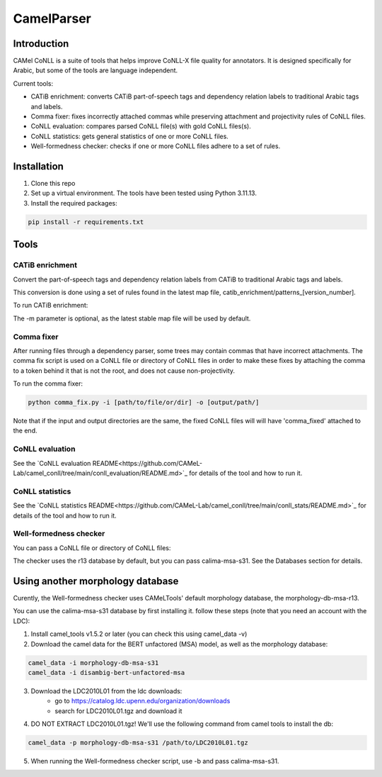 CamelParser
=============

.. image:: https://img.shields.io/pypi/l/camel-tools.svg
   :target: https://opensource.org/licenses/MIT
   :alt: MIT License

Introduction
------------

CAMel CoNLL is a suite of tools that helps improve CoNLL-X file quality for annotators.
It is designed specifically for Arabic, but some of the tools are language independent.

Current tools:

* CATiB enrichment: converts CATiB part-of-speech tags and dependency relation labels to traditional Arabic tags and labels.
* Comma fixer: fixes incorrectly attached commas while preserving attachment and projectivity rules of CoNLL files.
* CoNLL evaluation: compares parsed CoNLL file(s) with gold CoNLL files(s).
* CoNLL statistics: gets general statistics of one or more CoNLL files.
* Well-formedness checker: checks if one or more CoNLL files adhere to a set of rules.

Installation
------------
1. Clone this repo

2. Set up a virtual environment. The tools have been tested using Python 3.11.13.

3. Install the required packages:

.. code-block:: bash

    pip install -r requirements.txt

Tools
--------------------

CATiB enrichment
^^^^^^^^^^^^^^^^

Convert the part-of-speech tags and dependency relation labels from CATiB to traditional Arabic tags and labels.

This conversion is done using a set of rules found in the latest map file, catib_enrichment/patterns_[version_number].

To run CATiB enrichment:

.. code-block:: bash
    python catib_enrichment.py -i path/to/file(s) -o path/to/output

The -m parameter is optional, as the latest stable map file will be used by default.


Comma fixer
^^^^^^^^^^^

After running files through a dependency parser, some trees may contain commas that have incorrect attachments. 
The comma fix script is used on a CoNLL file or directory of CoNLL files in order to make these fixes by attaching the comma to
a token behind it that is not the root, and does not cause non-projectivity.

To run the comma fixer:

.. code-block:: bash

    python comma_fix.py -i [path/to/file/or/dir] -o [output/path/]

Note that if the input and output directories are the same, the fixed CoNLL files will will have 'comma_fixed' attached to the end.

CoNLL evaluation
^^^^^^^^^^^^^^^^

See the `CoNLL evaluation README<https://github.com/CAMeL-Lab/camel_conll/tree/main/conll_evaluation/README.md>`_ for details of the tool and how to run it.

CoNLL statistics
^^^^^^^^^^^^^^^^

See the `CoNLL statistics README<https://github.com/CAMeL-Lab/camel_conll/tree/main/conll_stats/README.md>`_ for details of the tool and how to run it.

Well-formedness checker
^^^^^^^^^^^^^^^^^^^^^^^

You can pass a CoNLL file or directory of CoNLL files:

.. code-block:: bash
    python wellformedness_checker.py -i [path/to/file/or/dir] -o [output/path/]

The checker uses the r13 database by default, but you can pass calima-msa-s31. See the Databases section for details.

.. _Other Morph DB:
Using another morphology database
---------------------------------

Curently, the Well-formedness checker uses CAMeLTools' default morphology database, the morphology-db-msa-r13.

You can use the calima-msa-s31 database by first installing it.
follow these steps (note that you need an account with the LDC):

1. Install camel_tools v1.5.2 or later (you can check this using camel_data -v)

2. Download the camel data for the BERT unfactored (MSA) model, as well as the morphology database:

.. code-block:: bash

    camel_data -i morphology-db-msa-s31 
    camel_data -i disambig-bert-unfactored-msa

3. Download the LDC2010L01 from the ldc downloads:
    - go to https://catalog.ldc.upenn.edu/organization/downloads
    - search for LDC2010L01.tgz and download it

4. DO NOT EXTRACT LDC2010L01.tgz! We'll use the following command from camel tools to install the db:

.. code-block:: bash

    camel_data -p morphology-db-msa-s31 /path/to/LDC2010L01.tgz

5. When running the Well-formedness checker script, use -b and pass calima-msa-s31.